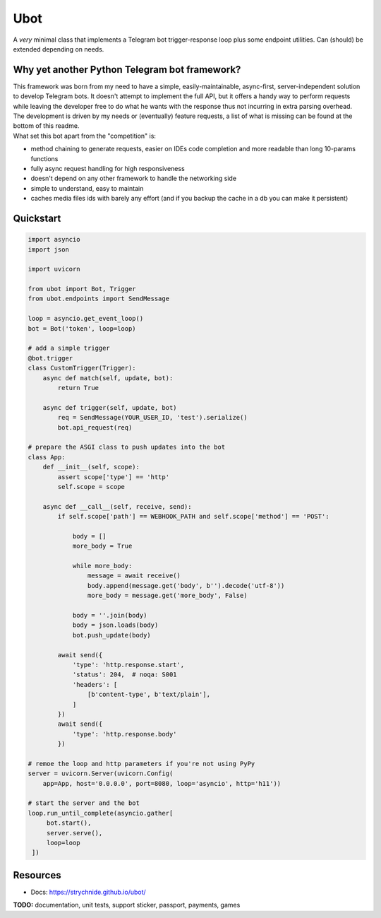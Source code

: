 ####
Ubot
####

A *very* minimal class that implements a Telegram bot trigger-response loop plus some endpoint utilities. Can (should) be extended depending on needs.

Why yet another Python Telegram bot framework?
===============================================
| This framework was born from my need to have a simple, easily-maintainable, async-first, server-independent solution to develop Telegram bots. It doesn't attempt to implement the full API, but it offers a handy way to perform requests while leaving the developer free to do what he wants with the response thus not incurring in extra parsing overhead.
| The development is driven by my needs or (eventually) feature requests, a list of what is missing can be found at the bottom of this readme.
| What set this bot apart from the "competition" is:

- method chaining to generate requests, easier on IDEs code completion and more readable than long 10-params functions
- fully async request handling for high responsiveness
- doesn't depend on any other framework to handle the networking side
- simple to understand, easy to maintain
- caches media files ids with barely any effort (and if you backup the cache in a db you can make it persistent)

Quickstart
==========

.. code-block:: python

    import asyncio
    import json

    import uvicorn

    from ubot import Bot, Trigger
    from ubot.endpoints import SendMessage

    loop = asyncio.get_event_loop()
    bot = Bot('token', loop=loop)

    # add a simple trigger
    @bot.trigger
    class CustomTrigger(Trigger):
        async def match(self, update, bot):
            return True

        async def trigger(self, update, bot)
            req = SendMessage(YOUR_USER_ID, 'test').serialize()
            bot.api_request(req)

    # prepare the ASGI class to push updates into the bot
    class App:
        def __init__(self, scope):
            assert scope['type'] == 'http'
            self.scope = scope

        async def __call__(self, receive, send):
            if self.scope['path'] == WEBHOOK_PATH and self.scope['method'] == 'POST':

                body = []
                more_body = True

                while more_body:
                    message = await receive()
                    body.append(message.get('body', b'').decode('utf-8'))
                    more_body = message.get('more_body', False)

                body = ''.join(body)
                body = json.loads(body)
                bot.push_update(body)

            await send({
                'type': 'http.response.start',
                'status': 204,  # noqa: S001
                'headers': [
                    [b'content-type', b'text/plain'],
                ]
            })
            await send({
                'type': 'http.response.body'
            })

    # remoe the loop and http parameters if you're not using PyPy
    server = uvicorn.Server(uvicorn.Config(
        app=App, host='0.0.0.0', port=8080, loop='asyncio', http='h11'))

    # start the server and the bot
    loop.run_until_complete(asyncio.gather[
         bot.start(),
         server.serve(),
         loop=loop
     ])

Resources
=========
- Docs: https://strychnide.github.io/ubot/

**TODO:** documentation, unit tests, support sticker, passport, payments, games
